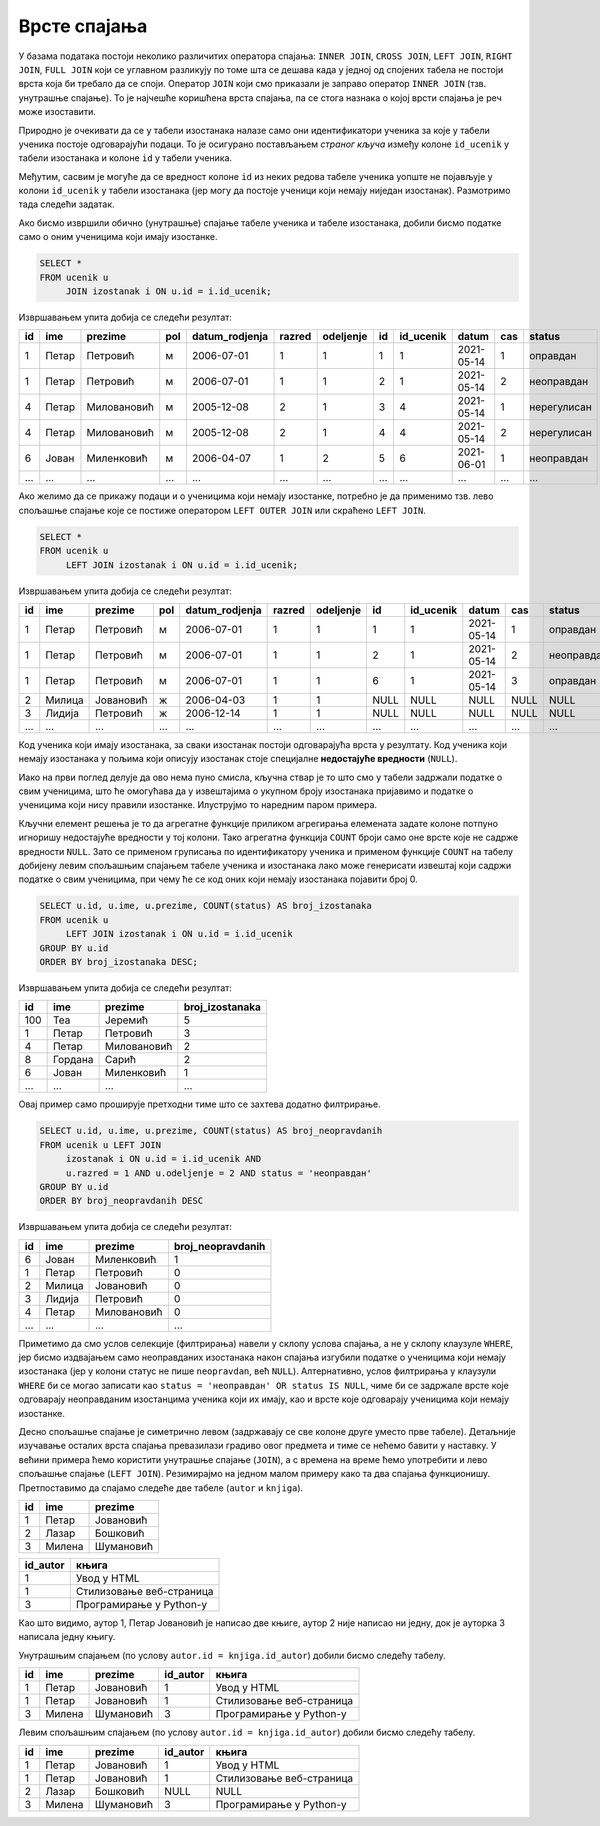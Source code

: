 .. -*- mode: rst -*-

Врсте спајања
-------------

У базама података постоји неколико различитих оператора спајања:
``INNER JOIN``, ``CROSS JOIN``, ``LEFT JOIN``, ``RIGHT JOIN``, ``FULL
JOIN`` који се углавном разликују по томе шта се дешава када у једној
од спојених табела не постоји врста која би требало да се
споји. Оператор ``JOIN`` који смо приказали је заправо оператор
``INNER JOIN`` (тзв. унутрашње спајање). То је најчешће коришћена
врста спајања, па се стога назнака о којој врсти спајања је реч може
изоставити.

Природно је очекивати да се у табели изостанака налазе само они
идентификатори ученика за које у табели ученика постоје одговарајући
подаци. То је осигурано постављањем *страног кључа* између колоне
``id_ucenik`` у табели изостанака и колоне ``id`` у табели ученика.

Међутим, сасвим је могуће да се вредност колоне ``id`` из неких редова
табеле ученика уопште не појављује у колони ``id_ucenik`` у табели
изостанака (јер могу да постоје ученици који немају ниједан
изостанак). Размотримо тада следећи задатак.

.. questionnote::

   Приказати списак свих ученика са њиховим изостанцима.

Ако бисмо извршили обично (унутрашње) спајање табеле ученика и табеле
изостанака, добили бисмо податке само о оним ученицима који имају
изостанке.

.. code-block:: sql
                
   SELECT *
   FROM ucenik u
        JOIN izostanak i ON u.id = i.id_ucenik;

Извршавањем упита добија се следећи резултат:

.. csv-table::
   :header:  "id", "ime", "prezime", "pol", "datum_rodjenja", "razred", "odeljenje", "id", "id_ucenik", "datum", "cas", "status"

   1, Петар, Петровић, м, 2006-07-01, 1, 1, 1, 1, 2021-05-14, 1, оправдан
   1, Петар, Петровић, м, 2006-07-01, 1, 1, 2, 1, 2021-05-14, 2, неоправдан
   4, Петар, Миловановић, м, 2005-12-08, 2, 1, 3, 4, 2021-05-14, 1, нерегулисан
   4, Петар, Миловановић, м, 2005-12-08, 2, 1, 4, 4, 2021-05-14, 2, нерегулисан
   6, Јован, Миленковић, м, 2006-04-07, 1, 2, 5, 6, 2021-06-01, 1, неоправдан
   ..., ..., ..., ..., ..., ..., ..., ..., ..., ..., ..., ...

Ако желимо да се прикажу подаци и о ученицима који немају изостанке,
потребно је да применимо тзв. лево спољашње спајање које се постиже
оператором ``LEFT OUTER JOIN`` или скраћено ``LEFT JOIN``.

.. code-block:: sql
                
   SELECT *
   FROM ucenik u
        LEFT JOIN izostanak i ON u.id = i.id_ucenik;

Извршавањем упита добија се следећи резултат:

.. csv-table::
   :header:  "id", "ime", "prezime", "pol", "datum_rodjenja", "razred", "odeljenje", "id", "id_ucenik", "datum", "cas", "status"

   1, Петар, Петровић, м, 2006-07-01, 1, 1, 1, 1, 2021-05-14, 1, оправдан
   1, Петар, Петровић, м, 2006-07-01, 1, 1, 2, 1, 2021-05-14, 2, неоправдан
   1, Петар, Петровић, м, 2006-07-01, 1, 1, 6, 1, 2021-05-14, 3, оправдан
   2, Милица, Јовановић, ж, 2006-04-03, 1, 1, NULL, NULL, NULL, NULL, NULL
   3, Лидија, Петровић, ж, 2006-12-14, 1, 1, NULL, NULL, NULL, NULL, NULL
   ..., ..., ..., ..., ..., ..., ..., ..., ..., ..., ..., ...

Код ученика који имају изостанака, за сваки изостанак постоји
одговарајућа врста у резултату. Код ученика који немају изостанака у
пољима који описују изостанак стоје специјалне **недостајуће
вредности** (``NULL``).


Иако на први поглед делује да ово нема пуно смисла, кључна ствар је то
што смо у табели задржали податке о свим ученицима, што ће омогућава
да у извештајима о укупном броју изостанака пријавимо и податке о
ученицима који нису правили изостанке. Илуструјмо то наредним паром
примера.

.. questionnote::

   Приказати укупан број изостанака за сваког ученика (укључујући и
   оне ученике који немају неоправданих изостанака). Списак уредити
   опадајуће по укупном броју изостанака.

Кључни елемент решења је то да агрегатне функције приликом агрегирања
елемената задате колоне потпуно игноришу недостајуће вредности у тој
колони. Тако агрегатна функција ``COUNT`` броји само оне врсте које не
садрже вредности ``NULL``. Зато се применом груписања по
идентификатору ученика и применом функције ``COUNT`` на табелу
добијену левим спољашњим спајањем табеле ученика и изостанака лако
може генерисати извештај који садржи податке о свим ученицима, при
чему ће се код оних који немају изостанака појавити број 0.

.. code-block:: sql
                
   SELECT u.id, u.ime, u.prezime, COUNT(status) AS broj_izostanaka
   FROM ucenik u
        LEFT JOIN izostanak i ON u.id = i.id_ucenik
   GROUP BY u.id
   ORDER BY broj_izostanaka DESC;

Извршавањем упита добија се следећи резултат:

.. csv-table::
   :header:  "id", "ime", "prezime", "broj_izostanaka"

   100, Теа, Јеремић, 5
   1, Петар, Петровић, 3
   4, Петар, Миловановић, 2
   8, Гордана, Сарић, 2
   6, Јован, Миленковић, 1
   ..., ..., ..., ...

.. questionnote::

   Приказати број неоправданих изостанака за сваког ученика одељења I2
   (укључујући и оне ученике који немају неоправданих
   изостанака). Списак уредити опадајуће по броју неоправданих
   изостанака.

Овај пример само проширује претходни тиме што се захтева додатно
филтрирање.

.. code-block:: sql
                
   SELECT u.id, u.ime, u.prezime, COUNT(status) AS broj_neopravdanih
   FROM ucenik u LEFT JOIN
        izostanak i ON u.id = i.id_ucenik AND
        u.razred = 1 AND u.odeljenje = 2 AND status = 'неоправдан'
   GROUP BY u.id
   ORDER BY broj_neopravdanih DESC

Извршавањем упита добија се следећи резултат:

.. csv-table::
   :header:  "id", "ime", "prezime", "broj_neopravdanih"

   6, Јован, Миленковић, 1
   1, Петар, Петровић, 0
   2, Милица, Јовановић, 0
   3, Лидија, Петровић, 0
   4, Петар, Миловановић, 0
   ..., ..., ..., ...

Приметимо да смо услов селекције (филтрирања) навели у склопу услова
спајања, а не у склопу клаузуле ``WHERE``, јер бисмо издвајањем само
неоправданих изостанака након спајања изгубили податке о ученицима
који немају изостанака (јер у колони статус не пише ``neopravdan``,
већ ``NULL``). Алтернативно, услов филтрирања у клаузули ``WHERE`` би
се могао записати као ``status = 'неоправдан' OR status IS NULL``,
чиме би се задржале врсте које одговарају неоправданим изостанцима
ученика који их имају, као и врсте које одговарају ученицима који
немају изостанке.

Десно спољашње спајање је симетрично левом (задржавају се све колоне
друге уместо прве табеле).  Детаљније изучавање осталих врста спајања
превазилази градиво овог предмета и тиме се нећемо бавити у
наставку. У већини примера ћемо користити унутрашње спајање
(``JOIN``), а с времена на време ћемо употребити и лево спољашње
спајање (``LEFT JOIN``). Резимирајмо на једном малом примеру како та
два спајања функционишу. Претпоставимо да спајамо следеће две табеле
(``autor`` и ``knjiga``).

.. csv-table::
   :header:  "id", "ime", "prezime"

   1, Петар, Јовановић
   2, Лазар, Бошковић
   3, Милена, Шумановић


.. csv-table::
   :header:  "id_autor", "књига"

   1, Увод у HTML
   1, Стилизовање веб-страница
   3, Програмирање у Python-у

Као што видимо, аутор 1, Петар Јовановић је написао две књиге, аутор 2
није написао ни једну, док је ауторка 3 написала једну књигу.

Унутрашњим спајањем (по услову ``autor.id = knjiga.id_autor``) добили
бисмо следећу табелу.

.. csv-table::
   :header: "id", "ime", "prezime", "id_autor", "књига"

   1, Петар, Јовановић, 1, Увод у HTML
   1, Петар, Јовановић, 1, Стилизовање веб-страница
   3, Милена, Шумановић, 3, Програмирање у Python-у

Левим спољашњим спајањем (по услову ``autor.id = knjiga.id_autor``)
добили бисмо следећу табелу.

.. csv-table::
   :header: "id", "ime", "prezime", "id_autor", "књига"

   1, Петар, Јовановић, 1, Увод у HTML
   1, Петар, Јовановић, 1, Стилизовање веб-страница
   2, Лазар, Бошковић, NULL, NULL
   3, Милена, Шумановић, 3, Програмирање у Python-у


